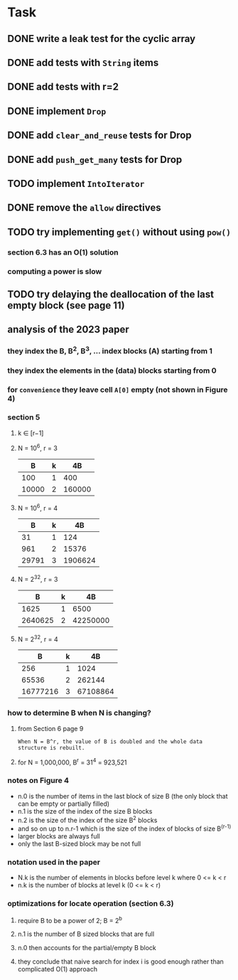 * Task
** DONE write a leak test for the cyclic array
** DONE add tests with =String= items
** DONE add tests with r=2
** DONE implement =Drop=
** DONE add ~clear_and_reuse~ tests for Drop
** DONE add ~push_get_many~ tests for Drop
** TODO implement =IntoIterator=
** DONE remove the =allow= directives
** TODO try implementing =get()= without using =pow()=
*** section 6.3 has an O(1) solution
*** computing a power is slow
** TODO try delaying the deallocation of the last empty block (see page 11)
** analysis of the 2023 paper
*** they index the B, B^2, B^3, ... index blocks (A) starting from 1
*** they index the elements in the (data) blocks starting from 0
*** for ~convenience~ they leave cell =A[0]= empty (not shown in Figure 4)
*** section 5
**** k ∈ [r−1]
**** N = 10^6, r = 3
|     B | k |     4B |
|-------+---+--------|
|   100 | 1 |    400 |
| 10000 | 2 | 160000 |
**** N = 10^6, r = 4
|     B | k |      4B |
|-------+---+---------|
|    31 | 1 |     124 |
|   961 | 2 |   15376 |
| 29791 | 3 | 1906624 |
**** N = 2^32, r = 3
|       B | k |       4B |
|---------+---+----------|
|    1625 | 1 |     6500 |
| 2640625 | 2 | 42250000 |
**** N = 2^32, r = 4
|        B | k |       4B |
|----------+---+----------|
|      256 | 1 |     1024 |
|    65536 | 2 |   262144 |
| 16777216 | 3 | 67108864 |
*** how to determine B when N is changing?
**** from Section 6 page 9
: When N = B^r, the value of B is doubled and the whole data structure is rebuilt.
**** for N = 1,000,000, B^r = 31^4 = 923,521
*** notes on Figure 4
- n.0 is the number of items in the last block of size B (the only block that can be empty or partially filled)
- n.1 is the size of the index of the size B blocks
- n.2 is the size of the index of the size B^2 blocks
- and so on up to n.r-1 which is the size of the index of blocks of size B^(r-1)
- larger blocks are always full
- only the last B-sized block may be not full
*** notation used in the paper
- N.k is the number of elements in blocks before level k where 0 <= k < r
- n.k is the number of blocks at level k (0 <= k < r)
*** optimizations for locate operation (section 6.3)
**** require B to be a power of 2; B = 2^b
**** n.1 is the number of B sized blocks that are full
**** n.0 then accounts for the partial/empty B block
**** they conclude that naive search for index i is good enough rather than complicated O(1) approach
